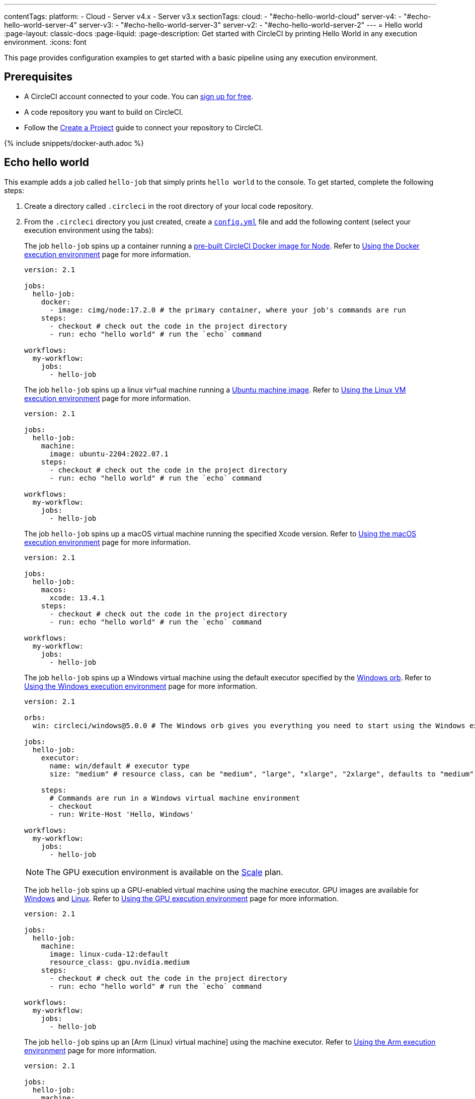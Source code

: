---
contentTags:
  platform:
    - Cloud
    - Server v4.x
    - Server v3.x
sectionTags:
  cloud:
    - "#echo-hello-world-cloud"
  server-v4:
    - "#echo-hello-world-server-4"
  server-v3:
    - "#echo-hello-world-server-3"
  server-v2:
    - "#echo-hello-world-server-2"
---
= Hello world
:page-layout: classic-docs
:page-liquid:
:page-description: Get started with CircleCI by printing Hello World in any execution environment.
:icons: font

This page provides configuration examples to get started with a basic pipeline using any execution environment.

[#prerequisites]
== Prerequisites

* A CircleCI account connected to your code. You can link:https://circleci.com/signup/[sign up for free].
* A code repository you want to build on CircleCI.
* Follow the xref:create-project#[Create a Project] guide to connect your repository to CircleCI.

{% include snippets/docker-auth.adoc %}

[#echo-hello-world-cloud]
== Echo hello world

This example adds a job called `hello-job` that simply prints `hello world` to the console. To get started, complete the following steps:

. Create a directory called `.circleci` in the root directory of your local code repository.

. From the `.circleci` directory you just created, create a link:/docs/configuration-reference[`config.yml`] file and add the following content (select your execution environment using the tabs):
+
[.tab.hellocloud.Docker]
--
The job `hello-job` spins up a container running a link:/docs/circleci-images/#nodejs[pre-built CircleCI Docker image for Node]. Refer to link:/docs/using-docker[Using the Docker execution environment] page for more information.

[source,yaml]
----
version: 2.1

jobs:
  hello-job:
    docker:
      - image: cimg/node:17.2.0 # the primary container, where your job's commands are run
    steps:
      - checkout # check out the code in the project directory
      - run: echo "hello world" # run the `echo` command

workflows:
  my-workflow:
    jobs:
      - hello-job
----
--
+
[.tab.hellocloud.Linux_VM]
--
The job `hello-job` spins up a linux vir†ual machine running a link:https://circleci.com/developer/images?imageType=machine[Ubuntu machine image]. Refer to link:/docs/using-linuxvm[Using the Linux VM execution environment] page for more information.

[source,yaml]
----
version: 2.1

jobs:
  hello-job:
    machine:
      image: ubuntu-2204:2022.07.1
    steps:
      - checkout # check out the code in the project directory
      - run: echo "hello world" # run the `echo` command

workflows:
  my-workflow:
    jobs:
      - hello-job
----
--
+
[.tab.hellocloud.macOS]
--
The job `hello-job` spins up a macOS virtual machine running the specified Xcode version. Refer to link:/docs/using-macos[Using the macOS execution environment] page for more information.

[source,yaml]
----
version: 2.1

jobs:
  hello-job:
    macos:
      xcode: 13.4.1
    steps:
      - checkout # check out the code in the project directory
      - run: echo "hello world" # run the `echo` command

workflows:
  my-workflow:
    jobs:
      - hello-job
----
--
+
[.tab.hellocloud.Windows]
--
The job `hello-job` spins up a Windows virtual machine using the default executor specified by the link:https://circleci.com/developer/orbs/orb/circleci/windows#usage-run_default[Windows orb]. Refer to link:/docs/using-windows[Using the Windows execution environment] page for more information.

[source,yaml]
----
version: 2.1

orbs:
  win: circleci/windows@5.0.0 # The Windows orb gives you everything you need to start using the Windows executor.

jobs:
  hello-job:
    executor:
      name: win/default # executor type
      size: "medium" # resource class, can be "medium", "large", "xlarge", "2xlarge", defaults to "medium" if not specified

    steps:
      # Commands are run in a Windows virtual machine environment
      - checkout
      - run: Write-Host 'Hello, Windows'

workflows:
  my-workflow:
    jobs:
      - hello-job
----
--
+
[.tab.hellocloud.GPU]
--
NOTE: The GPU execution environment is available on the link:https://circleci.com/pricing/[Scale] plan.

The job `hello-job` spins up a GPU-enabled virtual machine using the machine executor. GPU images are available for link:/docs/configuration-reference#available-windows-gpu-image[Windows] and link:/docs/configuration-reference#available-linux-gpu-images[Linux]. Refer to link:/docs/using-gpu[Using the GPU execution environment] page for more information.

[source,yaml]
----
version: 2.1

jobs:
  hello-job:
    machine:
      image: linux-cuda-12:default
      resource_class: gpu.nvidia.medium
    steps:
      - checkout # check out the code in the project directory
      - run: echo "hello world" # run the `echo` command

workflows:
  my-workflow:
    jobs:
      - hello-job
----
--
+
[.tab.hellocloud.Arm]
--
The job `hello-job` spins up an [Arm (Linux) virtual machine] using the machine executor. Refer to link:/docs/using-arm[Using the Arm execution environment] page for more information.

[source,yaml]
----
version: 2.1

jobs:
  hello-job:
    machine:
      image: ubuntu-2004:202101-01
    resource_class: arm.medium
    steps:
      - checkout # check out the code in the project directory
      - run: echo "hello world" # run the `echo` command

workflows:
  my-workflow:
    jobs:
      - hello-job
----
--

. Commit and push the changes to your VCS.

. Go to the **Projects** page in the CircleCI web app, then click the **Set Up Project** button next to your new project. If you do not see your project, make sure you have selected the correct organization at the top-left of the web app. See the link:/docs/introduction-to-the-circleci-web-app#organization-switching[Organization Switching] for more information.

. Follow the steps in the pop-up to tell CircleCI to use the `config.yml` file you just created to trigger your first pipeline. Clicking through to the `hello-job` and then selecting the `echo "hello world" step` will show you `hello world` in the console.
+
image:hello-world-app.png[Screenshot showing hello world in the job step output]

**Tip:** If you get a `No Config Found` error, it may be that you used `.yaml` file extension. Be sure to use `.yml` file extension to resolve this error.

[#echo-hello-world-server]
== Echo hello world on CircleCI server

NOTE: To build in a macOS execution environment on server use link:/docs/runner-overview[Self-Hosted Runner].

This example adds a job called `hello-job` that simply prints `hello world` to the console. To get started, complete the following steps:

. Create a directory called `.circleci` in the root directory of your local code repository.

. From the `.circleci` directory you just created, create a link:/docs/configuration-reference[`config.yml`] file and add the following content (select your execution environment using the tabs):
+
[.tab.helloserver4.Docker]
--
The job `hello-job` spins up a container running a link:/docs/circleci-images/#nodejs[pre-built CircleCI Docker image for Node]. Refer to link:/docs/using-docker[Using the Docker execution environment] page for more information.

[source,yaml]
----
version: 2.1

jobs:
  hello-job:
    docker:
      - image: cimg/node:17.2.0 # the primary container, where your job's commands are run
    steps:
      - checkout # check out the code in the project directory
      - run: echo "hello world" # run the `echo` command

workflows:
  my-workflow:
    jobs:
      - hello-job
----
--
+
[.tab.helloserver4.Linux_VM]
--
The job `hello-job` spins up a linux vir†ual machine running a link:https://circleci.com/developer/images?imageType=machine[Ubuntu machine image]. Refer to link:/docs/using-linuxvm[Using the Linux VM execution environment] page for more information.

[source,yaml]
----
version: 2.1

jobs:
  hello-job:
    machine: true
    steps:
      - checkout # check out the code in the project directory
      - run: echo "hello world" # run the `echo` command

workflows:
  my-workflow:
    jobs:
      - hello-job
----
--
+
[.tab.helloserver4.Windows]
--
The job `hello-job` spins up a Windows virtual machine using the default executor specified by the link:https://circleci.com/developer/orbs/orb/circleci/windows#usage-run_default[Windows orb]. Refer to link:/docs/using-windows[Using the Windows execution environment] page for more information.

[source,yaml]
----
version: 2.1

jobs:
  hello-job:
    machine:
      image: windows-default

    steps:
      # Commands are run in a Windows virtual machine environment
      - checkout
      - run: Write-Host 'Hello, Windows'

workflows:
  my-workflow:
    jobs:
      - hello-job
----
--
+
[.tab.helloserver4.Arm]
--
The job `hello-job` spins up an Arm (Ubuntu 22.04) virtual machine. Refer to link:/docs/using-arm[Using the Arm execution environment] page for more information.

[source,yaml]
----
version: 2.1

jobs:
  hello-job:
    machine:
      image: arm-default
    resource_class: arm.medium
    steps:
      - checkout # check out the code in the project directory
      - run: echo "hello world" # run the `echo` command

workflows:
  my-workflow:
    jobs:
      - hello-job
----
--

. Commit and push the changes to your VCS.

. Go to the **Projects** page in the CircleCI web app, then click the **Set Up Project** button next to your new project. If you do not see your project, make sure you have selected the correct organization at the top-left of the web app. See the link:/docs/introduction-to-the-circleci-web-app#organization-switching[Organization Switching] for more information.

. Follow the steps in the pop-up to tell CircleCI to use the `config.yml` file you just created to trigger your first pipeline. Clicking through to the `hello-job` and then selecting the `echo "hello world" step` will show you `hello world` in the console.
+
image:hello-world-app.png[Screenshot showing hello world in the job step output]

**Tip:** If you get a `No Config Found` error, it may be that you used `.yaml` file extension. Be sure to use `.yml` file extension to resolve this error.

[#next-steps]
## Next steps

* See the link:/docs/concepts[Concepts] page for a summary of CircleCI-specific concepts.

* Refer to the link:/docs/workflows[Workflows] page for examples of orchestrating job runs with concurrent, sequential, scheduled, and manual approval workflows.

* Find complete reference information for all keys and execution environments in the link:/docs/configuration-reference[CircleCI Configuration Reference].
